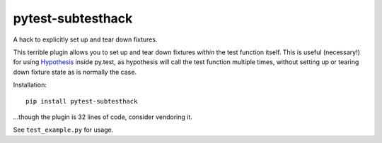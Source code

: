 ==================
pytest-subtesthack
==================

A hack to explicitly set up and tear down fixtures.

This terrible plugin allows you to set up and tear down fixtures *within* the
test function itself. This is useful (necessary!) for using `Hypothesis
<https://github.com/DRMacIver/hypothesis>`_ inside py.test, as hypothesis will
call the test function multiple times, without setting up or tearing down
fixture state as is normally the case.

Installation::

    pip install pytest-subtesthack

...though the plugin is 32 lines of code, consider vendoring it.

See ``test_example.py`` for usage.
